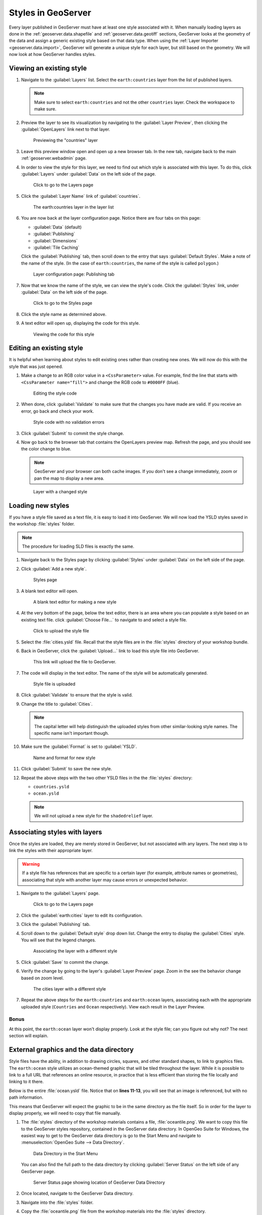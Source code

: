 .. _geoserver.styling.styles:

Styles in GeoServer
===================

Every layer published in GeoServer must have at least one style associated with it. When manually loading layers as done in the :ref:`geoserver.data.shapefile` and :ref:`geoserver.data.geotiff` sections, GeoServer looks at the geometry of the data and assign a generic existing style based on that data type. When using the :ref:`Layer Importer <geoserver.data.import>`, GeoServer will generate a unique style for each layer, but still based on the geometry. We will now look at how GeoServer handles styles.

Viewing an existing style
-------------------------

#. Navigate to the :guilabel:`Layers` list. Select the ``earth:countries`` layer from the list of published layers.

   .. note:: Make sure to select ``earth:countries`` and not the other ``countries`` layer. Check the workspace to make sure.

#. Preview the layer to see its visualization by navigating to the :guilabel:`Layer Preview`, then clicking the :guilabel:`OpenLayers` link next to that layer.

   .. figure:: ../data/img/shp_openlayers.png

      Previewing the "countries" layer

#. Leave this preview window open and open up a new browser tab. In the new tab, navigate back to the main :ref:`geoserver.webadmin` page.

#. In order to view the style for this layer, we need to find out which style is associated with this layer. To do this, click :guilabel:`Layers` under :guilabel:`Data` on the left side of the page.

   .. figure:: img/styles_layerslink.png

      Click to go to the Layers page

#. Click the :guilabel:`Layer Name` link of :guilabel:`countries`.

   .. figure:: img/styles_layerspage.png

      The earth:countries layer in the layer list

#. You are now back at the layer configuration page. Notice there are four tabs on this page:

   * :guilabel:`Data` (default)
   * :guilabel:`Publishing`
   * :guilabel:`Dimensions`
   * :guilabel:`Tile Caching`

   Click the :guilabel:`Publishing` tab, then scroll down to the entry that says :guilabel:`Default Styles`. Make a note of the name of the style. (In the case of ``earth:countries``, the name of the style is called ``polygon``.)

   .. figure:: img/styles_publishingtab.png

      Layer configuration page: Publishing tab

#. Now that we know the name of the style, we can view the style's code. Click the :guilabel:`Styles` link, under :guilabel:`Data` on the left side of the page.

   .. figure:: img/sld_styleslink.png

      Click to go to the Styles page

#. Click the style name as determined above.

#. A text editor will open up, displaying the code for this style.

   .. figure:: img/styles_view.png

      Viewing the code for this style


Editing an existing style
-------------------------

It is helpful when learning about styles to edit existing ones rather than creating new ones. We will now do this with the style that was just opened.

#. Make a change to an RGB color value in a ``<CssParameter>`` value. For example, find the line that starts with ``<CssParameter name="fill">`` and change the RGB code to ``#0000FF`` (blue).

   .. figure:: img/styles_edit.png

      Editing the style code

#. When done, click :guilabel:`Validate` to make sure that the changes you have made are valid. If you receive an error, go back and check your work.

   .. figure:: img/styles_validated.png

      Style code with no validation errors

#. Click :guilabel:`Submit` to commit the style change.

#. Now go back to the browser tab that contains the OpenLayers preview map. Refresh the page, and you should see the color change to blue.

   .. note:: GeoServer and your browser can both cache images. If you don't see a change immediately, zoom or pan the map to display a new area. 

   .. figure:: img/styles_edited.png

      Layer with a changed style

Loading new styles
------------------

If you have a style file saved as a text file, it is easy to load it into GeoServer. We will now load the YSLD styles saved in the workshop :file:`styles` folder.

.. note:: The procedure for loading SLD files is exactly the same.

#. Navigate back to the Styles page by clicking :guilabel:`Styles` under :guilabel:`Data` on the left side of the page.

#. Click :guilabel:`Add a new style`.

   .. figure:: img/styles_page.png

      Styles page

#. A blank text editor will open.

   .. figure:: img/styles_new.png

      A blank text editor for making a new style

#. At the very bottom of the page, below the text editor, there is an area where you can populate a style based on an existing text file. click :guilabel:`Choose File...` to navigate to and select a style file.

   .. figure:: img/styles_uploadstyle.png

      Click to upload the style file

#. Select the :file:`cities.ysld` file. Recall that the style files are in the :file:`styles` directory of your workshop bundle.

#. Back in GeoServer, click the :guilabel:`Upload...` link to load this style file into GeoServer.

   .. figure:: img/styles_uploadlink.png

      This link will upload the file to GeoServer.

#. The code will display in the text editor. The name of the style will be automatically generated.

   .. figure:: img/styles_displaystyle.png

      Style file is uploaded

#. Click :guilabel:`Validate` to ensure that the style is valid.

#. Change the title to :guilabel:`Cities`.

   .. note:: The capital letter will help distinguish the uploaded styles from other similar-looking style names. The specific name isn't important though. 

#. Make sure the :guilabel:`Format` is set to :guilabel:`YSLD`.

   .. figure:: img/styles_nameandformat.png

      Name and format for new style

#. Click :guilabel:`Submit` to save the new style.

#. Repeat the above steps with the two other YSLD files in the the :file:`styles` directory:

   * ``countries.ysld``
   * ``ocean.ysld``

   .. note:: We will not upload a new style for the ``shadedrelief`` layer.

Associating styles with layers
------------------------------

Once the styles are loaded, they are merely stored in GeoServer, but not associated with any layers. The next step is to link the styles with their appropriate layer.

.. warning:: If a style file has references that are specific to a certain layer (for example, attribute names or geometries), associating that style with another layer may cause errors or unexpected behavior.

#. Navigate to the :guilabel:`Layers` page.

   .. figure:: img/styles_layerslink.png

      Click to go to the Layers page

#. Click the :guilabel:`earth:cities` layer to edit its configuration.

#. Click the :guilabel:`Publishing` tab.

#. Scroll down to the :guilabel:`Default style` drop down list. Change the entry to display the :guilabel:`Cities` style. You will see that the legend changes.

   .. figure:: img/styles_selectingnewstyle.png

      Associating the layer with a different style

#. Click :guilabel:`Save` to commit the change.

#. Verify the change by going to the layer's :guilabel:`Layer Preview` page. Zoom in the see the behavior change based on zoom level.

   .. figure:: img/styles_viewingnewstyle.png

      The cities layer with a different style
 
#. Repeat the above steps for the ``earth:countries`` and ``earth:ocean`` layers, associating each with the appropriate uploaded style (``Countries`` and ``Ocean`` respectively). View each result in the Layer Preview.

Bonus
~~~~~

At this point, the ``earth:ocean`` layer won't display properly. Look at the style file; can you figure out why not? The next section will explain.

.. _geoserver.styling.styles.extgraphics:

External graphics and the data directory
----------------------------------------

Style files have the ability, in addition to drawing circles, squares, and other standard shapes, to link to graphics files. The ``earth:ocean`` style utilizes an ocean-themed graphic that will be tiled throughout the layer. While it is possible to link to a full URL that references an online resource, in practice that is less efficient than storing the file locally and linking to it there.

Below is the entire :file:`ocean.ysld` file. Notice that on **lines 11-13**, you will see that an image is referenced, but with no path information.

.. code-block:: yaml
   :linenos:
   :emphasize-lines: 11-13

   name: 'Ocean'
   title: 'Ocean: Graphic fill'
   feature-styles:
   - rules:
     - scale: [min, max]
       symbolizers:
       - polygon:
           fill-graphic:
             size: 16
             symbols:
             - external:
                 url: oceantile.png
                 format: image/png

This means that GeoServer will expect the graphic to be in the same directory as the file itself. So in order for the layer to display properly, we will need to copy that file manually.

#. The :file:`styles` directory of the workshop materials contains a file, :file:`oceantile.png`. We want to copy this file to the GeoServer styles repository, contained in the GeoServer data directory. In OpenGeo Suite for Windows, the easiest way to get to the GeoServer data directory is go to the Start Menu and navigate to :menuselection:`OpenGeo Suite --> Data Directory`.

   .. figure:: img/styles_datadirstartmenu.png

      Data Directory in the Start Menu

   You can also find the full path to the data directory by clicking :guilabel:`Server Status` on the left side of any GeoServer page.

   .. figure:: img/styles_serverstatus.png

      Server Status page showing location of GeoServer Data Directory

#. Once located, navigate to the GeoServer Data directory.

#. Navigate into the :file:`styles` folder. 

#. Copy the :file:`oceantile.png` file from the workshop materials into the :file:`styles` directory.

#. Now back in GeoServer, navigate to the :ref:`geoserver.webadmin.layerpreview` for the ``earth:ocean`` layer. If you copied the file correctly, you should see a ocean-like graphic tiled in the appropriate places now.

   .. figure:: img/styles_tiledgraphic.png

      The ocean layer with a tiled graphic

Revisiting the layer group
--------------------------

When all of your styles are associated with your layers, view the ``earthmap`` layer group once more by going to :guilabel:`Layer Preview`. It should look quite different now.

.. figure:: img/styles_layergrouppreview.png

   Layer group with improved styling

.. figure:: img/styles_layergrouppreviewzoom.png

   Detail of layer group

.. note:: If for some reason, the layer group fails to update with the new styles, go back the Layer Group page and verify that the :guilabel:`Default Style` box is checked for every layer.

